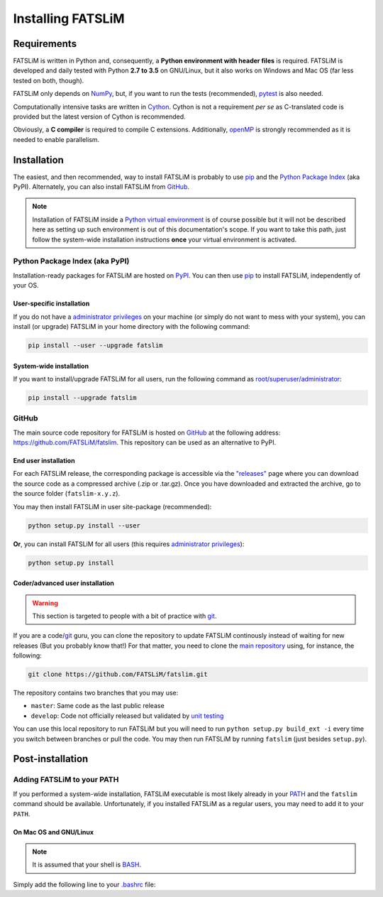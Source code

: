 Installing FATSLiM
==================

Requirements
------------

FATSLiM is written in Python and, consequently, a **Python environment with header files** is required. FATSLiM is
developed and daily tested with Python **2.7 to 3.5** on GNU/Linux, but it also works on Windows and Mac OS
(far less tested on both, though).

FATSLiM only depends on `NumPy`_, but, if you want to run the tests (recommended), `pytest`_ is also needed.

Computationally intensive tasks are written in `Cython`_. Cython is not a requirement *per se*
as C-translated code is provided but the latest version of Cython is recommended.

Obviously, a **C compiler** is required to compile C extensions. Additionally, openMP_ is strongly
recommended as it is needed to enable parallelism.

.. _NumPy: http://www.numpy.org/
.. _pytest: http://pytest.org/
.. _Cython: http://cython.org/
.. _openMP: http://openmp.org/


Installation
------------

The easiest, and then recommended, way to install FATSLiM is probably to use pip_ and the `Python Package Index`_ (aka PyPI).
Alternately, you can also install FATSLiM from GitHub_.

.. _pip: http://www.pip-installer.org/en/latest/index.html
.. _Python Package Index: https://pypi.python.org/pypi
.. _GitHub: https://github.com

.. note::

    Installation of FATSLiM inside a `Python virtual environment`_ is of course possible but it will not be described here as setting up such environment is out of this documentation's scope.
    If you want to take this path, just follow the system-wide installation instructions **once** your virtual environment is activated.

.. _`Python virtual environment`: http://docs.python-guide.org/en/latest/dev/virtualenvs/


Python Package Index (aka PyPI)
+++++++++++++++++++++++++++++++

Installation-ready packages for FATSLiM are hosted on PyPI_. You can then use pip_ to install FATSLiM, independently of your OS.

.. _PyPI: https://pypi.python.org/pypi/fatslim

User-specific installation
~~~~~~~~~~~~~~~~~~~~~~~~~~

If you do not have a `administrator privileges`_ on your machine (or simply do not want to mess with your system),
you can install (or upgrade) FATSLiM in your home directory with the following command:

.. code-block:: bash

    pip install --user --upgrade fatslim

.. _administrator privileges: https://en.wikipedia.org/wiki/Superuser

System-wide installation
~~~~~~~~~~~~~~~~~~~~~~~~

If you want to install/upgrade FATSLiM for all users, run the following command as `root/superuser/administrator`_:

.. code-block:: bash

    pip install --upgrade fatslim

.. _root/superuser/administrator: https://en.wikipedia.org/wiki/Superuser


GitHub
++++++

The main source code repository for FATSLiM is hosted on GitHub_ at the following address:
`https://github.com/FATSLiM/fatslim`_.
This repository can be used as an alternative to PyPI.

.. _`https://github.com/FATSLiM/fatslim`: https://github.com/FATSLiM/fatslim

End user installation
~~~~~~~~~~~~~~~~~~~~~

For each FATSLiM release, the corresponding package is accessible via the `"releases"`_ page where you can download the source code as a compressed archive (.zip or .tar.gz).
Once you have downloaded and extracted the archive, go to the source folder (``fatslim-x.y.z``).

You may then install FATSLiM in user site-package (recommended):

.. code-block:: bash

    python setup.py install --user

**Or**\ , you can install FATSLiM for all users (this requires `administrator privileges`_):

.. code-block:: bash

    python setup.py install

.. _"releases": https://github.com/FATSLiM/fatslim/releases


Coder/advanced user installation
~~~~~~~~~~~~~~~~~~~~~~~~~~~~~~~~

.. warning::

    This section is targeted to people with a bit of practice with git_.

If you are a code/git_ guru, you can clone the repository to update FATSLiM continously instead of waiting for new releases (But you probably know that!)
For that matter, you need to clone the `main repository`_ using, for instance, the following:

.. _git: https://git-scm.com/
.. _main repository: https://github.com/FATSLiM/fatslim

.. code-block:: bash

    git clone https://github.com/FATSLiM/fatslim.git


The repository contains two branches that you may use:

* ``master``: Same code as the last public release
* ``develop``: Code not officially released but validated by `unit testing`_

.. _unit testing: https://en.wikipedia.org/wiki/Unit_testing

You can use this local repository to run FATSLiM but you will need to run ``python setup.py build_ext -i`` every time you switch between branches or pull the code.
You may then run FATSLiM by running ``fatslim`` (just besides ``setup.py``).


Post-installation
-----------------

Adding FATSLiM to your PATH
+++++++++++++++++++++++++++

If you performed a system-wide installation, FATSLiM executable is most likely already in your PATH_ and the ``fatslim`` command should be available.
Unfortunately, if you installed FATSLiM as a regular users, you may need to add it to your ``PATH``.

On Mac OS and GNU/Linux
~~~~~~~~~~~~~~~~~~~~~~~

.. note::

    It is assumed that your shell is BASH_.

.. _BASH: https://en.wikipedia.org/wiki/Bash_(Unix_shell)

Simply add the following line to your `.bashrc`_ file:

.. code-block:: bash


.. _PATH: https://en.wikipedia.org/wiki/PATH_(variable)
.. _`.bashrc`: http://www.gnu.org/software/bash/manual/html_node/Bash-Startup-Files.html
